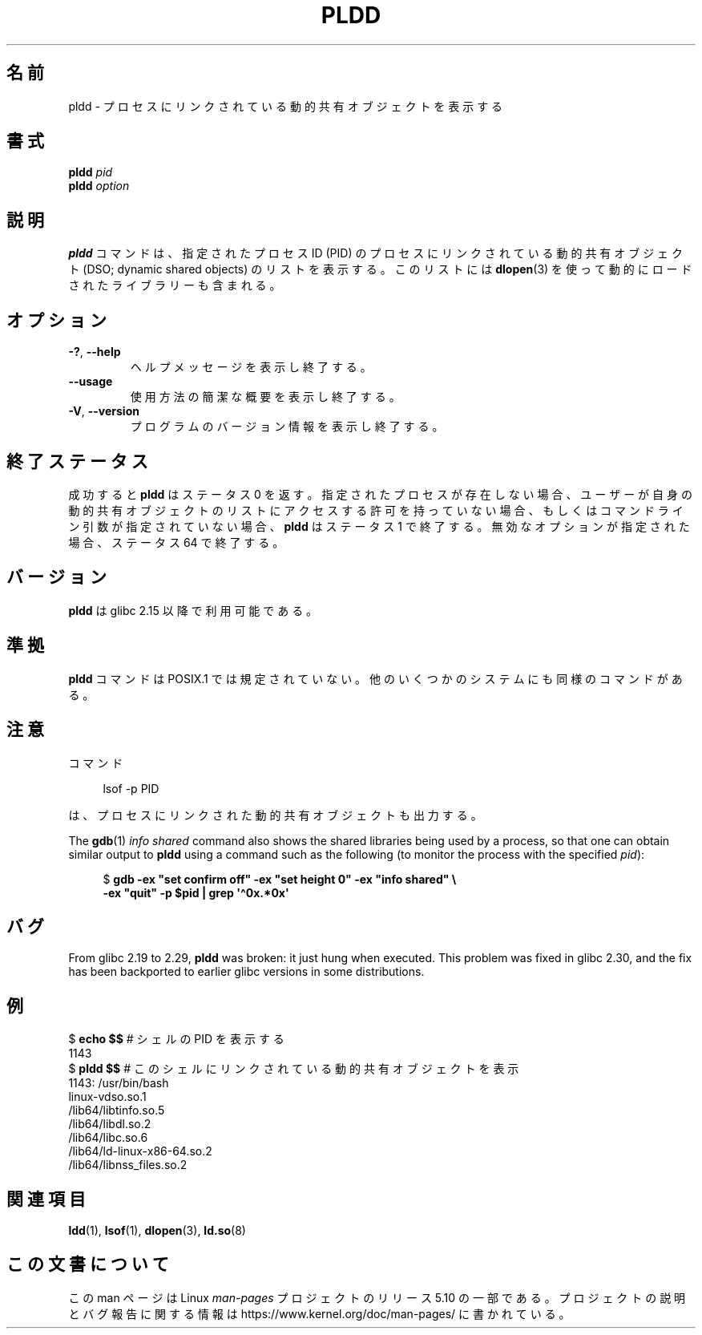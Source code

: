 .\" Copyright (C) 2014 Michael Kerrisk <mtk.manpages@gmail.com>
.\"
.\" %%%LICENSE_START(VERBATIM)
.\" Permission is granted to make and distribute verbatim copies of this
.\" manual provided the copyright notice and this permission notice are
.\" preserved on all copies.
.\"
.\" Permission is granted to copy and distribute modified versions of this
.\" manual under the conditions for verbatim copying, provided that the
.\" entire resulting derived work is distributed under the terms of a
.\" permission notice identical to this one.
.\"
.\" Since the Linux kernel and libraries are constantly changing, this
.\" manual page may be incorrect or out-of-date.  The author(s) assume no
.\" responsibility for errors or omissions, or for damages resulting from
.\" the use of the information contained herein.  The author(s) may not
.\" have taken the same level of care in the production of this manual,
.\" which is licensed free of charge, as they might when working
.\" professionally.
.\"
.\" Formatted or processed versions of this manual, if unaccompanied by
.\" the source, must acknowledge the copyright and authors of this work.
.\" %%%LICENSE_END
.\"
.\"*******************************************************************
.\"
.\" This file was generated with po4a. Translate the source file.
.\"
.\"*******************************************************************
.TH PLDD 1 2020\-11\-01 GNU "Linux User Manual"
.SH 名前
pldd \- プロセスにリンクされている動的共有オブジェクトを表示する
.SH 書式
.nf
\fBpldd \fP\fIpid\fP
\fBpldd\fP\fI option\fP
.fi
.SH 説明
\fBpldd\fP コマンドは、 指定されたプロセス ID (PID) のプロセスにリンクされている動的共有オブジェクト (DSO; dynamic
shared objects) のリストを表示する。 このリストには \fBdlopen\fP(3) を使って動的にロードされたライブラリーも含まれる。
.SH オプション
.TP 
\fB\-?\fP, \fB\-\-help\fP
ヘルプメッセージを表示し終了する。
.TP 
\fB\-\-usage\fP
使用方法の簡潔な概要を表示し終了する。
.TP 
\fB\-V\fP, \fB\-\-version\fP
プログラムのバージョン情報を表示し終了する。
.SH 終了ステータス
成功すると \fBpldd\fP はステータス 0 を返す。 指定されたプロセスが存在しない場合、
ユーザーが自身の動的共有オブジェクトのリストにアクセスする許可を持っていない場合、 もしくはコマンドライン引数が指定されていない場合、 \fBpldd\fP
はステータス 1 で終了する。 無効なオプションが指定された場合、 ステータス 64 で終了する。
.SH バージョン
\fBpldd\fP は glibc 2.15 以降で利用可能である。
.SH 準拠
.\" There are man pages on Solaris and HP-UX.
\fBpldd\fP コマンドは POSIX.1 では規定されていない。 他のいくつかのシステムにも同様のコマンドがある。
.SH 注意
コマンド
.PP
.in +4n
.EX
lsof \-p PID
.EE
.in
.PP
は、 プロセスにリンクされた動的共有オブジェクトも出力する。
.PP
The \fBgdb\fP(1)  \fIinfo shared\fP command also shows the shared libraries being
used by a process, so that one can obtain similar output to \fBpldd\fP using a
command such as the following (to monitor the process with the specified
\fIpid\fP):
.PP
.in +4n
.EX
$ \fBgdb \-ex "set confirm off" \-ex "set height 0" \-ex "info shared" \e\fP
        \fB\-ex "quit" \-p $pid | grep \(aq\(ha0x.*0x\(aq\fP
.EE
.in
.SH バグ
.\" glibc commit 1a4c27355e146b6d8cc6487b998462c7fdd1048f
From glibc 2.19 to 2.29, \fBpldd\fP was broken: it just hung when executed.
This problem was fixed in glibc 2.30, and the fix has been backported to
earlier glibc versions in some distributions.
.SH 例
.EX
$ \fBecho $$\fP               # シェルの PID を表示する
1143
$ \fBpldd $$\fP               # このシェルにリンクされている動的共有オブジェクトを表示
1143:    /usr/bin/bash
linux\-vdso.so.1
/lib64/libtinfo.so.5
/lib64/libdl.so.2
/lib64/libc.so.6
/lib64/ld\-linux\-x86\-64.so.2
/lib64/libnss_files.so.2
.EE
.SH 関連項目
\fBldd\fP(1), \fBlsof\fP(1), \fBdlopen\fP(3), \fBld.so\fP(8)
.SH この文書について
この man ページは Linux \fIman\-pages\fP プロジェクトのリリース 5.10 の一部である。プロジェクトの説明とバグ報告に関する情報は
\%https://www.kernel.org/doc/man\-pages/ に書かれている。
